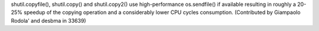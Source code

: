 shutil.copyfile(), shutil.copy() and shutil.copy2() use high-performance
os.sendfile() if available resulting in roughly a 20-25% speedup of the
copying operation and a considerably lower CPU cycles consumption.
(Contributed by Giampaolo Rodola' and desbma in 33639)
